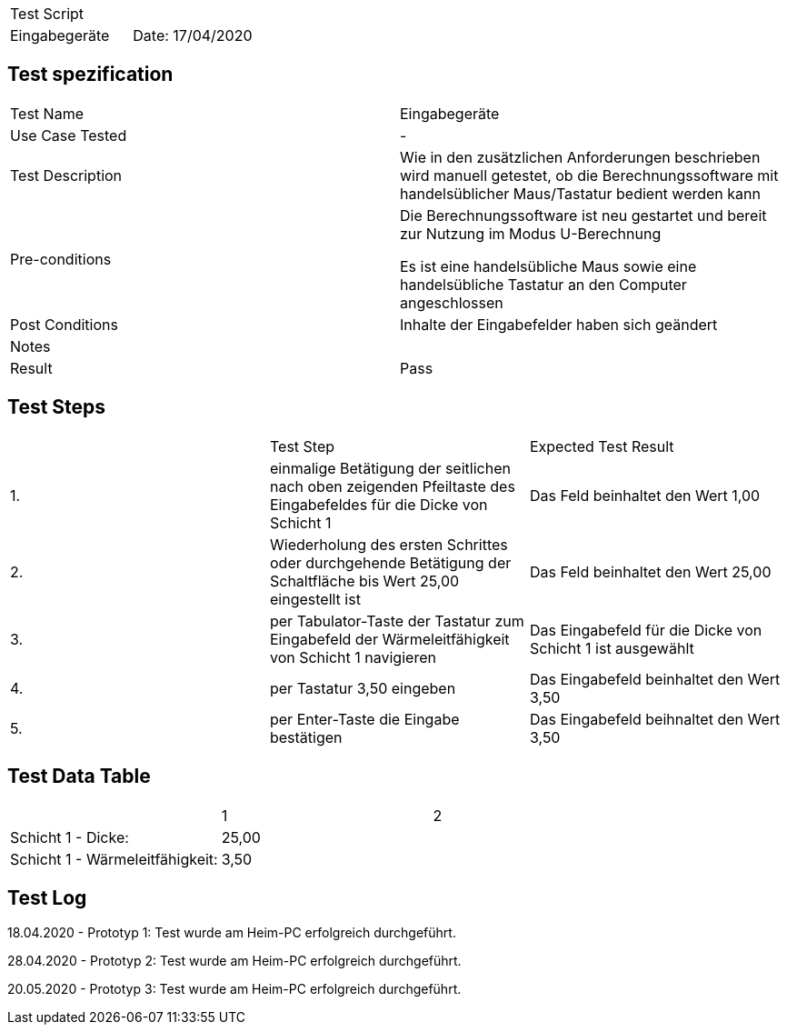 |===
| Test Script |
| Eingabegeräte | Date: 17/04/2020
|===

== Test spezification

|===
| Test Name | Eingabegeräte
| Use Case Tested | -
| Test Description | Wie in den zusätzlichen Anforderungen beschrieben wird manuell getestet, ob die Berechnungssoftware mit handelsüblicher Maus/Tastatur bedient werden kann
| Pre-conditions | Die Berechnungssoftware ist neu gestartet und bereit zur Nutzung im Modus U-Berechnung

Es ist eine handelsübliche Maus sowie eine handelsübliche Tastatur an den Computer angeschlossen
| Post Conditions | Inhalte der Eingabefelder haben sich geändert
| Notes |
| Result | Pass
|===

== Test Steps

|===
|    | Test Step | Expected Test Result
| 1. | einmalige Betätigung der seitlichen nach oben zeigenden Pfeiltaste des Eingabefeldes für die Dicke von Schicht 1 | Das Feld beinhaltet den Wert 1,00
| 2. | Wiederholung des ersten Schrittes oder durchgehende Betätigung der Schaltfläche bis Wert 25,00 eingestellt ist | Das Feld beinhaltet den Wert 25,00
| 3. | per Tabulator-Taste der Tastatur zum Eingabefeld der Wärmeleitfähigkeit von Schicht 1 navigieren | Das Eingabefeld für die Dicke von Schicht 1 ist ausgewählt
| 4. | per Tastatur 3,50 eingeben | Das Eingabefeld beinhaltet den Wert 3,50
| 5. | per Enter-Taste die Eingabe bestätigen | Das Eingabefeld beihnaltet den Wert 3,50
|===

== Test Data Table

|===
| | 1 | 2 
| Schicht 1 - Dicke: |  25,00  |
| Schicht 1 - Wärmeleitfähigkeit: |  3,50  |
|===

== Test Log

18.04.2020 - Prototyp 1: Test wurde am Heim-PC erfolgreich durchgeführt.

28.04.2020 - Prototyp 2: Test wurde am Heim-PC erfolgreich durchgeführt.

20.05.2020 - Prototyp 3: Test wurde am Heim-PC erfolgreich durchgeführt.